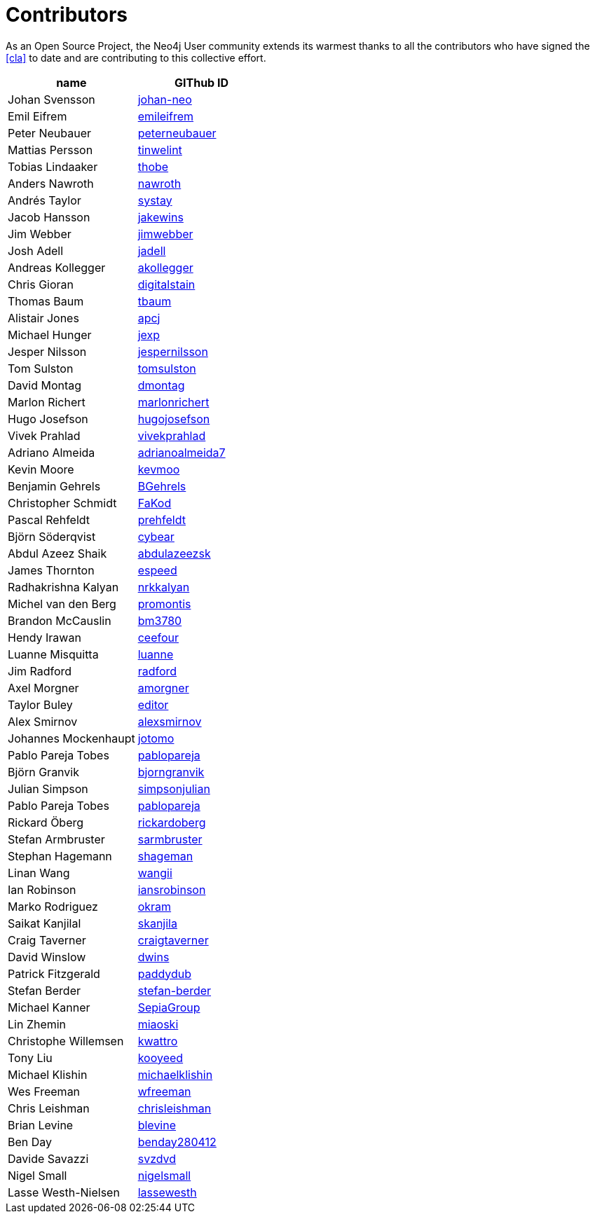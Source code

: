 [[contributors]]
Contributors
============

As an Open Source Project, the Neo4j User community extends its warmest thanks to all the contributors who have signed the <<cla>> to date and are contributing to this collective effort.

[options="header"]
|=======
|name | GIThub ID
|Johan Svensson | https://github.com/johan-neo[johan-neo]
|Emil Eifrem | https://github.com/emileifrem[emileifrem]
|Peter Neubauer | https://github.com/peterneubauer[peterneubauer]
|Mattias Persson | https://github.com/tinwelint[tinwelint]
|Tobias Lindaaker | https://github.com/thobe[thobe]
|Anders Nawroth | https://github.com/nawroth[nawroth]
|Andrés Taylor |https://github.com/systay[systay]
|Jacob Hansson |https://github.com/jakewins[jakewins]
|Jim Webber |https://github.com/jimwebber[jimwebber]
|Josh Adell |https://github.com/jadell[jadell]
|Andreas Kollegger |https://github.com/akollegger[akollegger]
|Chris Gioran |https://github.com/digitalstain[digitalstain]
|Thomas Baum |https://github.com/tbaum[tbaum]
|Alistair Jones |https://github.com/apcj[apcj]
|Michael Hunger |https://github.com/jexp[jexp]
|Jesper Nilsson |https://github.com/jespernilsson[jespernilsson]
|Tom Sulston |https://github.com/tomsulston[tomsulston]
|David Montag |https://github.com/dmontag[dmontag]
|Marlon Richert |https://github.com/marlonrichert[marlonrichert]
|Hugo Josefson |https://github.com/hugojosefson[hugojosefson]
|Vivek Prahlad |https://github.com/vivekprahlad[vivekprahlad]
|Adriano Almeida |https://github.com/adrianoalmeida7[adrianoalmeida7]
|Kevin Moore |https://github.com/kevmoo[kevmoo]
|Benjamin Gehrels |https://github.com/BGehrels[BGehrels]
|Christopher Schmidt |https://github.com/FaKod[FaKod]
|Pascal Rehfeldt |https://github.com/prehfeldt[prehfeldt]
|Björn Söderqvist |https://github.com/cybear[cybear]
|Abdul Azeez Shaik |https://github.com/abdulazeezsk[abdulazeezsk]
|James Thornton |https://github.com/espeed[espeed]
|Radhakrishna Kalyan |https://github.com/nrkkalyan[nrkkalyan]
|Michel van den Berg |https://github.com/promontis[promontis]
|Brandon McCauslin |https://github.com/bm3780[bm3780]
|Hendy Irawan |https://github.com/ceefour[ceefour]
|Luanne Misquitta |https://github.com/luanne[luanne]
|Jim Radford |https://github.com/radford[radford]
|Axel Morgner |https://github.com/amorgner[amorgner]
|Taylor Buley |https://github.com/editor[editor]
|Alex Smirnov |https://github.com/alexsmirnov[alexsmirnov]
|Johannes Mockenhaupt |https://github.com/jotomo[jotomo]
|Pablo Pareja Tobes |https://github.com/pablopareja[pablopareja]
|Björn Granvik |https://github.com/bjorngranvik[bjorngranvik]
|Julian Simpson|https://github.com/simpsonjulian[simpsonjulian]
|Pablo Pareja Tobes |https://github.com/pablopareja[pablopareja]
|Rickard Öberg |https://github.com/rickardoberg[rickardoberg]
|Stefan Armbruster |https://github.com/sarmbruster[sarmbruster]
|Stephan Hagemann |https://github.com/shageman[shageman]
|Linan Wang |https://github.com/wangii[wangii]
|Ian Robinson|https://github.com/iansrobinson[iansrobinson]
|Marko Rodriguez |https://github.com/okram[okram]
|Saikat Kanjilal |https://github.com/skanjila[skanjila]
|Craig Taverner |https://github.com/craigtaverner[craigtaverner]
|David Winslow |https://github.com/dwins[dwins]
|Patrick Fitzgerald |https://github.com/paddydub[paddydub]
|Stefan Berder |https://github.com/stefan-berder[stefan-berder]
|Michael Kanner |https://github.com/SepiaGroup[SepiaGroup]
|Lin Zhemin |https://github.com/miaoski[miaoski]
|Christophe Willemsen |https://github.com/kwattro[kwattro]
|Tony Liu |https://github.com/kooyeed[kooyeed]
|Michael Klishin |https://github.com/michaelklishin[michaelklishin]
|Wes Freeman |https://github.com/wfreeman[wfreeman]
|Chris Leishman |https://github.com/chrisleishman[chrisleishman] 
|Brian Levine |https://github.com/blevine[blevine]
|Ben Day |https://github.com/benday280412[benday280412]
|Davide Savazzi |https://github.com/svzdvd[svzdvd]
|Nigel Small |https://github.com/nigelsmall[nigelsmall]
|Lasse Westh-Nielsen |https://github.com/lassewesth[lassewesth]
|=======

